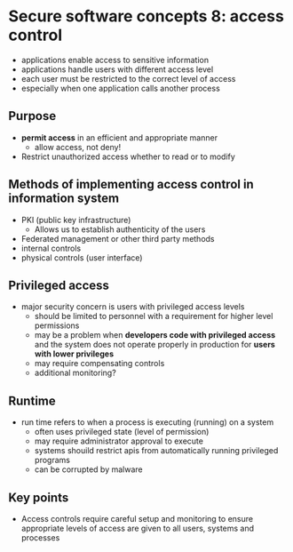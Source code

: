* Secure software concepts 8: access control
- applications enable access to sensitive information
- applications handle users with different access level
- each user must be restricted to the correct level of access
- especially when one application calls another process

** Purpose

- *permit access* in an efficient and appropriate manner
  - allow access, not deny!
- Restrict unauthorized access whether to read or to modify

** Methods of implementing access control in information system
- PKI (public key infrastructure)
  - Allows us to establish authenticity of the users
- Federated management or other third party methods
- internal controls
- physical controls (user interface)

** Privileged access
- major security concern is users with privileged access levels
  - should be limited to personnel with a requirement for higher level permissions
  - may be a problem when *developers code with privileged access* and the system does not operate properly in production for *users with lower privileges*
  - may require compensating controls
  - additional monitoring?

** Runtime

- run time refers to when a process is executing (running) on a system
  - often uses privileged state (level of permission)
  - may require administrator approval to execute
  - systems shouild restrict apis from automatically running privileged programs
  - can be corrupted by malware

** Key points

- Access controls require careful setup and monitoring to ensure appropriate levels of access are given to all users, systems and processes
